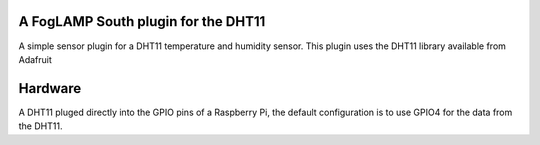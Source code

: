 A FogLAMP South plugin for the DHT11
====================================

A simple sensor plugin for a DHT11 temperature and humidity sensor. This
plugin uses the DHT11 library available from Adafruit

Hardware
========

A DHT11 pluged directly into the GPIO pins of a Raspberry Pi, the default
configuration is to use GPIO4 for the data from the DHT11.


